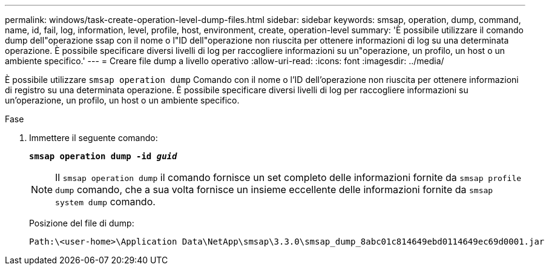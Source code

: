 ---
permalink: windows/task-create-operation-level-dump-files.html 
sidebar: sidebar 
keywords: smsap, operation, dump, command, name, id, fail, log, information, level, profile, host, environment, create, operation-level 
summary: 'È possibile utilizzare il comando dump dell"operazione ssap con il nome o l"ID dell"operazione non riuscita per ottenere informazioni di log su una determinata operazione. È possibile specificare diversi livelli di log per raccogliere informazioni su un"operazione, un profilo, un host o un ambiente specifico.' 
---
= Creare file dump a livello operativo
:allow-uri-read: 
:icons: font
:imagesdir: ../media/


[role="lead"]
È possibile utilizzare `smsap operation dump` Comando con il nome o l'ID dell'operazione non riuscita per ottenere informazioni di registro su una determinata operazione. È possibile specificare diversi livelli di log per raccogliere informazioni su un'operazione, un profilo, un host o un ambiente specifico.

.Fase
. Immettere il seguente comando:
+
`*smsap operation dump -id _guid_*`

+

NOTE: Il `smsap operation dump` il comando fornisce un set completo delle informazioni fornite da `smsap profile dump` comando, che a sua volta fornisce un insieme eccellente delle informazioni fornite da `smsap system dump` comando.

+
Posizione del file di dump:

+
[listing]
----
Path:\<user-home>\Application Data\NetApp\smsap\3.3.0\smsap_dump_8abc01c814649ebd0114649ec69d0001.jar
----


